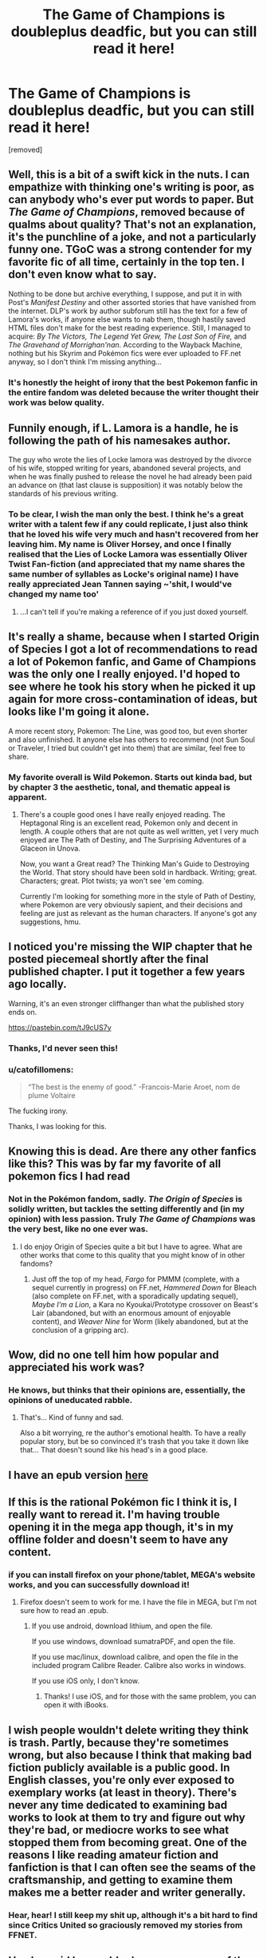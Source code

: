 #+TITLE: The Game of Champions is doubleplus deadfic, but you can still read it here!

* The Game of Champions is doubleplus deadfic, but you can still read it here!
:PROPERTIES:
:Author: Lovepoint33
:Score: 53
:DateUnix: 1543521572.0
:DateShort: 2018-Nov-29
:END:
[removed]


** Well, this is a bit of a swift kick in the nuts. I can empathize with thinking one's writing is poor, as can anybody who's ever put words to paper. But /The Game of Champions/, removed because of qualms about quality? That's not an explanation, it's the punchline of a joke, and not a particularly funny one. TGoC was a strong contender for my favorite fic of all time, certainly in the top ten. I don't even know what to say.  

Nothing to be done but archive everything, I suppose, and put it in with Post's /Manifest Destiny/ and other assorted stories that have vanished from the internet. DLP's work by author subforum still has the text for a few of Lamora's works, if anyone else wants to nab them, though hastily saved HTML files don't make for the best reading experience. Still, I managed to acquire: /By The Victors, The Legend Yet Grew, The Last Son of Fire,/ and /The Gravehand of Morrighan'nan/. According to the Wayback Machine, nothing but his Skyrim and Pokémon fics were ever uploaded to FF.net anyway, so I don't think I'm missing anything...
:PROPERTIES:
:Author: Saintsant
:Score: 26
:DateUnix: 1543558080.0
:DateShort: 2018-Nov-30
:END:

*** It's honestly the height of irony that the best Pokemon fanfic in the entire fandom was deleted because the writer thought their work was below quality.
:PROPERTIES:
:Author: Boscolt
:Score: 1
:DateUnix: 1548407623.0
:DateShort: 2019-Jan-25
:END:


** Funnily enough, if L. Lamora is a handle, he is following the path of his namesakes author.

The guy who wrote the lies of Locke lamora was destroyed by the divorce of his wife, stopped writing for years, abandoned several projects, and when he was finally pushed to release the novel he had already been paid an advance on (that last clause is supposition) it was notably below the standards of his previous writing.
:PROPERTIES:
:Author: Slinkinator
:Score: 18
:DateUnix: 1543553080.0
:DateShort: 2018-Nov-30
:END:

*** To be clear, I wish the man only the best. I think he's a great writer with a talent few if any could replicate, I just also think that he loved his wife very much and hasn't recovered from her leaving him. My name is Oliver Horsey, and once I finally realised that the Lies of Locke Lamora was essentially Oliver Twist Fan-fiction (and appreciated that my name shares the same number of syllables as Locke's original name) I have really appreciated Jean Tannen saying ~'shit, I would've changed my name too'
:PROPERTIES:
:Author: Slinkinator
:Score: 6
:DateUnix: 1543556748.0
:DateShort: 2018-Nov-30
:END:

**** ...I can't tell if you're making a reference of if you just doxed yourself.
:PROPERTIES:
:Author: Ardvarkeating101
:Score: 25
:DateUnix: 1543557167.0
:DateShort: 2018-Nov-30
:END:


** It's really a shame, because when I started Origin of Species I got a lot of recommendations to read a lot of Pokemon fanfic, and Game of Champions was the only one I really enjoyed. I'd hoped to see where he took his story when he picked it up again for more cross-contamination of ideas, but looks like I'm going it alone.

A more recent story, Pokemon: The Line, was good too, but even shorter and also unfinished. It anyone else has others to recommend (not Sun Soul or Traveler, I tried but couldn't get into them) that are similar, feel free to share.
:PROPERTIES:
:Author: DaystarEld
:Score: 16
:DateUnix: 1543627315.0
:DateShort: 2018-Dec-01
:END:

*** My favorite overall is Wild Pokemon. Starts out kinda bad, but by chapter 3 the aesthetic, tonal, and thematic appeal is apparent.
:PROPERTIES:
:Author: Willsaber
:Score: 2
:DateUnix: 1547549206.0
:DateShort: 2019-Jan-15
:END:

**** There's a couple good ones I have really enjoyed reading. The Heptagonal Ring is an excellent read, Pokemon only and decent in length. A couple others that are not quite as well written, yet I very much enjoyed are The Path of Destiny, and The Surprising Adventures of a Glaceon in Unova.

Now, you want a Great read? The Thinking Man's Guide to Destroying the World. That story should have been sold in hardback. Writing; great. Characters; great. Plot twists; ya won't see 'em coming.

Currently I'm looking for something more in the style of Path of Destiny, where Pokemon are very obviously sapient, and their decisions and feeling are just as relevant as the human characters. If anyone's got any suggestions, hmu.
:PROPERTIES:
:Author: TrueBolt
:Score: 1
:DateUnix: 1552546060.0
:DateShort: 2019-Mar-14
:END:


** I noticed you're missing the WIP chapter that he posted piecemeal shortly after the final published chapter. I put it together a few years ago locally.

Warning, it's an even stronger cliffhanger than what the published story ends on.

[[https://pastebin.com/tJ9cUS7y]]
:PROPERTIES:
:Author: TacticalTable
:Score: 12
:DateUnix: 1543699894.0
:DateShort: 2018-Dec-02
:END:

*** Thanks, I'd never seen this!
:PROPERTIES:
:Author: hyphenomicon
:Score: 2
:DateUnix: 1543741622.0
:DateShort: 2018-Dec-02
:END:


*** u/catofillomens:
#+begin_quote
  “The best is the enemy of good.” -Francois-Marie Aroet, nom de plume Voltaire
#+end_quote

The fucking irony.

Thanks, I was looking for this.
:PROPERTIES:
:Author: catofillomens
:Score: 1
:DateUnix: 1550242082.0
:DateShort: 2019-Feb-15
:END:


** Knowing this is dead. Are there any other fanfics like this? This was by far my favorite of all pokemon fics I had read
:PROPERTIES:
:Author: KiritosWings
:Score: 10
:DateUnix: 1543557615.0
:DateShort: 2018-Nov-30
:END:

*** Not in the Pokémon fandom, sadly. /The Origin of Species/ is solidly written, but tackles the setting differently and (in my opinion) with less passion. Truly /The Game of Champions/ was the very best, like no one ever was.
:PROPERTIES:
:Author: Saintsant
:Score: 14
:DateUnix: 1543558826.0
:DateShort: 2018-Nov-30
:END:

**** I do enjoy Origin of Species quite a bit but I have to agree. What are other works that come to this quality that you might know of in other fandoms?
:PROPERTIES:
:Author: KiritosWings
:Score: 2
:DateUnix: 1543559544.0
:DateShort: 2018-Nov-30
:END:

***** Just off the top of my head, /Fargo/ for PMMM (complete, with a sequel currently in progress) on FF.net, /Hammered Down/ for Bleach (also complete on FF.net, with a sporadically updating sequel), /Maybe I'm a Lion/, a Kara no Kyoukai/Prototype crossover on Beast's Lair (abandoned, but with an enormous amount of enjoyable content), and /Weaver Nine/ for Worm (likely abandoned, but at the conclusion of a gripping arc).
:PROPERTIES:
:Author: Saintsant
:Score: 4
:DateUnix: 1543560342.0
:DateShort: 2018-Nov-30
:END:


** Wow, did no one tell him how popular and appreciated his work was?
:PROPERTIES:
:Author: eroticas
:Score: 9
:DateUnix: 1543563069.0
:DateShort: 2018-Nov-30
:END:

*** He knows, but thinks that their opinions are, essentially, the opinions of uneducated rabble.
:PROPERTIES:
:Score: 17
:DateUnix: 1543563444.0
:DateShort: 2018-Nov-30
:END:

**** That's... Kind of funny and sad.

Also a bit worrying, re the author's emotional health. To have a really popular story, but be so convinced it's trash that you take it down like that... That doesn't sound like his head's in a good place.
:PROPERTIES:
:Author: thrawnca
:Score: 3
:DateUnix: 1543750672.0
:DateShort: 2018-Dec-02
:END:


** I have an epub version [[https://www.dropbox.com/s/220ed48s742cmq6/Game%20of%20Champions%2C%20The%20-%20L.%20Lamora.epub?dl=0][here]]
:PROPERTIES:
:Author: Crimethinker
:Score: 6
:DateUnix: 1543572260.0
:DateShort: 2018-Nov-30
:END:


** If this is the rational Pokémon fic I think it is, I really want to reread it. I'm having trouble opening it in the mega app though, it's in my offline folder and doesn't seem to have any content.
:PROPERTIES:
:Author: beardedrabbit
:Score: 4
:DateUnix: 1543552958.0
:DateShort: 2018-Nov-30
:END:

*** if you can install firefox on your phone/tablet, MEGA's website works, and you can successfully download it!
:PROPERTIES:
:Score: 1
:DateUnix: 1543561261.0
:DateShort: 2018-Nov-30
:END:

**** Firefox doesn't seem to work for me. I have the file in MEGA, but I'm not sure how to read an .epub.
:PROPERTIES:
:Author: Shaolang
:Score: 1
:DateUnix: 1543880276.0
:DateShort: 2018-Dec-04
:END:

***** If you use android, download lithium, and open the file.

If you use windows, download sumatraPDF, and open the file.

If you use mac/linux, download calibre, and open the file in the included program Calibre Reader. Calibre also works in windows.

If you use iOS only, I don't know.
:PROPERTIES:
:Score: 1
:DateUnix: 1544045410.0
:DateShort: 2018-Dec-06
:END:

****** Thanks! I use iOS, and for those with the same problem, you can open it with iBooks.
:PROPERTIES:
:Author: Shaolang
:Score: 1
:DateUnix: 1544050001.0
:DateShort: 2018-Dec-06
:END:


** I wish people wouldn't delete writing they think is trash. Partly, because they're sometimes wrong, but also because I think that making bad fiction publicly available is a public good. In English classes, you're only ever exposed to exemplary works (at least in theory). There's never any time dedicated to examining bad works to look at them to try and figure out why they're bad, or mediocre works to see what stopped them from becoming great. One of the reasons I like reading amateur fiction and fanfiction is that I can often see the seams of the craftsmanship, and getting to examine them makes me a better reader and writer generally.
:PROPERTIES:
:Author: hyphenomicon
:Score: 5
:DateUnix: 1543710841.0
:DateShort: 2018-Dec-02
:END:

*** Hear, hear! I still keep my shit up, although it's a bit hard to find since Critics United so graciously removed my stories from FFNET.
:PROPERTIES:
:Author: Lovepoint33
:Score: 3
:DateUnix: 1543740234.0
:DateShort: 2018-Dec-02
:END:


** He also said he would release a summary of the rest of the story at some point.
:PROPERTIES:
:Author: gamarad
:Score: 5
:DateUnix: 1543796863.0
:DateShort: 2018-Dec-03
:END:

*** He did? Any source for this?
:PROPERTIES:
:Author: knives-san
:Score: 2
:DateUnix: 1551707453.0
:DateShort: 2019-Mar-04
:END:

**** [[https://forums.darklordpotter.net/threads/the-game-of-champions-by-lamora-m-pokemon.20530/]] Here you go.
:PROPERTIES:
:Author: CB_DashEr
:Score: 2
:DateUnix: 1552224168.0
:DateShort: 2019-Mar-10
:END:


** THANK YOU. He deleted it when I was just halfway reading it, and I couldn't stand not knowing how it continued. I searched the net, used the wayback machine, looked in every forum... I had lost all hope. Thank you
:PROPERTIES:
:Author: Ceres_Golden_Cross
:Score: 4
:DateUnix: 1543836262.0
:DateShort: 2018-Dec-03
:END:

*** No problem. Rest assured that if any thing else like this happens for a fic I have read, my response will be the same.

However, since you and I are different people with different tastes, here's what you need to take matters into your own hands:

Install Calibre (availible for win, mac, lin, etc) and its plugin fanficfare. Then, just copy a story URL and give it to FanficFare, which will autocreate a epub for you. Copy the Epub into an archive folder - this is necessary because while an author deleting a fic will not destroy the epub, if they overwrite the chapters with blank files, FanficFare will update the epub to a blank slate.
:PROPERTIES:
:Author: Lovepoint33
:Score: 1
:DateUnix: 1543841498.0
:DateShort: 2018-Dec-03
:END:

**** Amazing! I had no idea that could be done. Again, thank you! I'll make sure to keep my favs safe from now on
:PROPERTIES:
:Author: Ceres_Golden_Cross
:Score: 1
:DateUnix: 1543860281.0
:DateShort: 2018-Dec-03
:END:


** Does anybody care give a brief summary of what the story is? Does it stop at a natural point or does it end in a cliffhanger?
:PROPERTIES:
:Author: BaggyOz
:Score: 2
:DateUnix: 1543559466.0
:DateShort: 2018-Nov-30
:END:

*** The format of the story makes the ending a cliff regardless of where your stop. It's so damn insanely good that it's worth it anyway. More than being a good fanfic, TGoC is one of the best /stories/ that I've ever read, period.

In brief, it's a loose retelling of the RGBY games, with FR/LG elements also appearing.
:PROPERTIES:
:Score: 8
:DateUnix: 1543561159.0
:DateShort: 2018-Nov-30
:END:


** Out of curiosity, if this didn't live up to his standards, did he manage to write something else that he thought did?
:PROPERTIES:
:Author: Areign
:Score: 2
:DateUnix: 1543610554.0
:DateShort: 2018-Dec-01
:END:

*** So, I don't think he does fanfiction anymore. I found him on an old forum awhile back, and honestly? It seems like his writing has still gotten progressively stronger over time. He has a mastery over powerful and evocative speech, and it's only gotten better.

His story is a cynical, angsty view of a world, but its so damn solid that he could get a book deal with it, if he got the confidence back.
:PROPERTIES:
:Author: TacticalTable
:Score: 5
:DateUnix: 1543699680.0
:DateShort: 2018-Dec-02
:END:

**** Has he published any original fiction somewhere or is he just not writing at all now?
:PROPERTIES:
:Author: prism1234
:Score: 1
:DateUnix: 1548830672.0
:DateShort: 2019-Jan-30
:END:

***** No idea TBH. You can find his handle active online if you care to look, but it seems he hasn't been writing under it.
:PROPERTIES:
:Author: TacticalTable
:Score: 1
:DateUnix: 1548854496.0
:DateShort: 2019-Jan-30
:END:


** I just caught up with Origin of Species and was looking for something else literally a couple of days ago and there were lots of recommendations for this but I couldn't find it anywhere, thanks a lot for sharing this. Shame its stopped though if its half as good as everyone seems to think it is.
:PROPERTIES:
:Author: Rokay93
:Score: 1
:DateUnix: 1543619075.0
:DateShort: 2018-Dec-01
:END:


** THANK YOU!! I was looking for this again awhile back. It's such a goooood novel!
:PROPERTIES:
:Author: Willsaber
:Score: 1
:DateUnix: 1547549031.0
:DateShort: 2019-Jan-15
:END:


** Thanks so much for this. I really need to start archiving.
:PROPERTIES:
:Author: Boscolt
:Score: 1
:DateUnix: 1548407550.0
:DateShort: 2019-Jan-25
:END:


** By the way, this site has a pretty large archive of fanfiction.net fics, including The Game of Champions. I think it just archives everything anyone has downloaded using the site. Useful for finding stuff that's been taken down. Unfortunately it only covers FF, not AO3. Not necessary for now since you posted the mega link, but this could be handy in the future if you are looking for something else.

[[http://www.ff2ebook.com/archive.php]]
:PROPERTIES:
:Author: prism1234
:Score: 1
:DateUnix: 1548831018.0
:DateShort: 2019-Jan-30
:END:


** I am currently working on proofreading the epub for grammar. I will be adding the WIP chapter as well. Please pm me should you feel interested - hopefully, I can get the proofread version out in a week or two.
:PROPERTIES:
:Author: YBL-
:Score: 1
:DateUnix: 1552335840.0
:DateShort: 2019-Mar-11
:END:

*** Oh, yes - absolutely, I am interested. Sorry for the long delay in response, I haven't been on this site since Feb 10.
:PROPERTIES:
:Author: Lovepoint33
:Score: 1
:DateUnix: 1554222518.0
:DateShort: 2019-Apr-02
:END:

**** No problem. I've run into some delays with releasing proofread versions because of ongoing projects. But, I will do it in a reasonable amount of time.
:PROPERTIES:
:Author: YBL-
:Score: 2
:DateUnix: 1554231102.0
:DateShort: 2019-Apr-02
:END:

***** Hell, I have a story that's been on hiatus since 2010 due to my own ongoing shit. It's just awesome that you're doing it to begin with. If you're not adverse, I'd like to typeset your proofread version with the other chapters and make an pro-quality final release. After investigating, it seems like L.Lamora's had a rough time of it, and maybe it won't change his opinion of his works - but even if he think's we're boorish for liking it, I hope that knowing that he had enough of an impact to have that done gratis might give him a reason to smile a bit.
:PROPERTIES:
:Author: Lovepoint33
:Score: 1
:DateUnix: 1554447042.0
:DateShort: 2019-Apr-05
:END:

****** Thank you for asking for my permission. You have my permission to typeset it. But, I've been editing a .epub version containing the first 10 chapters - so it may not be needed for those. Albeit, the unreleased chapter is in pastebin, so that'll definitely need it. I'll keep you posted.
:PROPERTIES:
:Author: YBL-
:Score: 1
:DateUnix: 1554477489.0
:DateShort: 2019-Apr-05
:END:


** Bless you [[/u/Lovepoint33]]. There have been a few other fics that come close, but GoC still stands at the pinnacle of fanfiction in my mind. It's a shame that it's confirmed dead now and that Lamora doesn't see the worth in it that so many others do, but it would be a true waste for it to disappear entirely. Thanks for keeping it alive!
:PROPERTIES:
:Author: british2021
:Score: 1
:DateUnix: 1554578202.0
:DateShort: 2019-Apr-06
:END:
